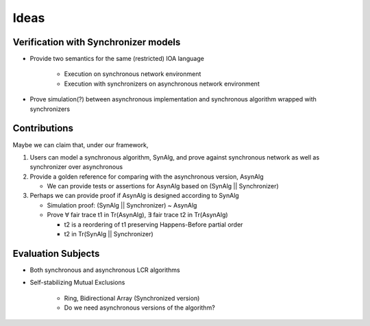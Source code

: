 Ideas
=====

Verification with Synchronizer models
-------------------------------------

+ Provide two semantics for the same (restricted) IOA language

    * Execution on synchronous network environment
    * Execution with synchronizers on asynchronous network environment

+ Prove simulation(?) between asynchronous implementation and
  synchronous algorithm wrapped with synchronizers


Contributions
-------------

Maybe we can claim that, under our framework,

1. Users can model a synchronous algorithm, SynAlg,
   and prove against synchronous network as well as synchronizer over asynchronous

2. Provide a golden reference for comparing with the asynchronous version, AsynAlg

   + We can provide tests or assertions for AsynAlg based on (SynAlg || Synchronizer)

3. Perhaps we can provide proof if AsynAlg is designed according to SynAlg

   + Simulation proof: (SynAlg || Synchronizer) ~ AsynAlg
   + Prove ∀ fair trace t1 in Tr(AsynAlg),
     ∃ fair trace t2 in Tr(AsynAlg)

     * t2 is a reordering of t1 preserving Happens-Before partial order
     * t2 in Tr(SynAlg || Synchronizer)


Evaluation Subjects
-------------------

+ Both synchronous and asynchronous LCR algorithms

+ Self-stabilizing Mutual Exclusions

    - Ring, Bidirectional Array (Synchronized version)
    - Do we need asynchronous versions of the algorithm?

